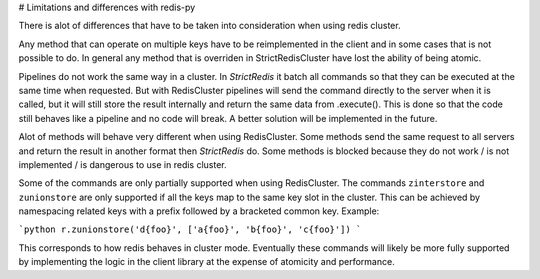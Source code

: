 # Limitations and differences with redis-py

There is alot of differences that have to be taken into consideration when using redis cluster.

Any method that can operate on multiple keys have to be reimplemented in the client and in some cases that is not possible to do. In general any method that is overriden in StrictRedisCluster have lost the ability of being atomic.

Pipelines do not work the same way in a cluster. In `StrictRedis` it batch all commands so that they can be executed at the same time when requested. But with RedisCluster pipelines will send the command directly to the server when it is called, but it will still store the result internally and return the same data from .execute(). This is done so that the code still behaves like a pipeline and no code will break. A better solution will be implemented in the future.

Alot of methods will behave very different when using RedisCluster. Some methods send the same request to all servers and return the result in another format then `StrictRedis` do. Some methods is blocked because they do not work / is not implemented / is dangerous to use in redis cluster.

Some of the commands are only partially supported when using RedisCluster.  The commands ``zinterstore`` and ``zunionstore`` are only supported if all the keys map to the same key slot in the cluster. This can be achieved by namespacing related keys with a prefix followed by a bracketed common key. Example: 

```python
r.zunionstore('d{foo}', ['a{foo}', 'b{foo}', 'c{foo}'])
```

This corresponds to how redis behaves in cluster mode. Eventually these commands will likely be more fully supported by implementing the logic in the client library at the expense of atomicity and performance.
